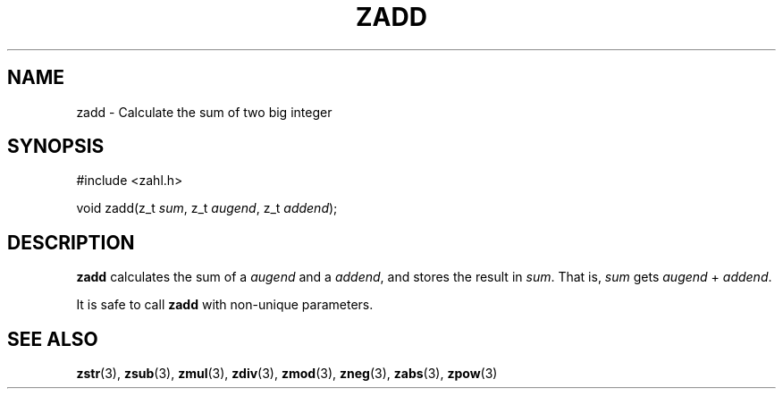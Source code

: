 .TH ZADD 3 libzahl
.SH NAME
zadd - Calculate the sum of two big integer
.SH SYNOPSIS
.nf
#include <zahl.h>

void zadd(z_t \fIsum\fP, z_t \fIaugend\fP, z_t \fIaddend\fP);
.fi
.SH DESCRIPTION
.B zadd
calculates the sum of a
.I augend
and a
.IR addend ,
and stores the result in
.IR sum .
That is,
.I sum
gets
.I augend
+
.IR addend .
.P
It is safe to call
.B zadd
with non-unique parameters.
.SH SEE ALSO
.BR zstr (3),
.BR zsub (3),
.BR zmul (3),
.BR zdiv (3),
.BR zmod (3),
.BR zneg (3),
.BR zabs (3),
.BR zpow (3)
